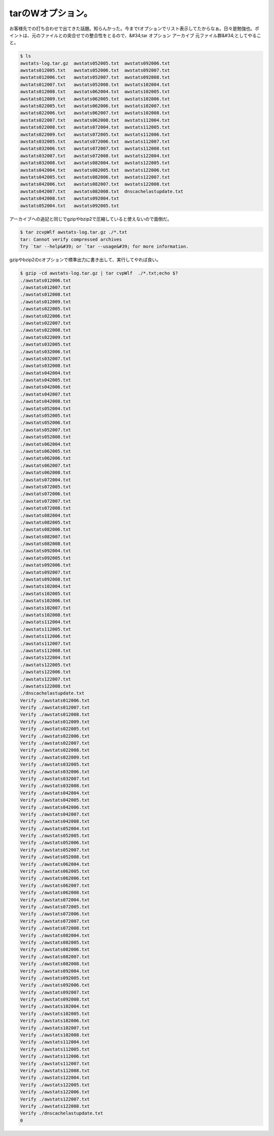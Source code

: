 ﻿tarのWオプション。
######################


お客様先での打ち合わせで出てきた話題。知らんかった。今までtオプションでリスト表示してたからなぁ。日々是勉強也。ポイントは、元のファイルとの突合せでの整合性をとるので、&#34;tar オプション アーカイブ 元ファイル群&#34;としてやること。

.. code-block:: none

   $ ls
   awstats-log.tar.gz  awstats052005.txt  awstats092006.txt
   awstats012005.txt   awstats052006.txt  awstats092007.txt
   awstats012006.txt   awstats052007.txt  awstats092008.txt
   awstats012007.txt   awstats052008.txt  awstats102004.txt
   awstats012008.txt   awstats062004.txt  awstats102005.txt
   awstats012009.txt   awstats062005.txt  awstats102006.txt
   awstats022005.txt   awstats062006.txt  awstats102007.txt
   awstats022006.txt   awstats062007.txt  awstats102008.txt
   awstats022007.txt   awstats062008.txt  awstats112004.txt
   awstats022008.txt   awstats072004.txt  awstats112005.txt
   awstats022009.txt   awstats072005.txt  awstats112006.txt
   awstats032005.txt   awstats072006.txt  awstats112007.txt
   awstats032006.txt   awstats072007.txt  awstats112008.txt
   awstats032007.txt   awstats072008.txt  awstats122004.txt
   awstats032008.txt   awstats082004.txt  awstats122005.txt
   awstats042004.txt   awstats082005.txt  awstats122006.txt
   awstats042005.txt   awstats082006.txt  awstats122007.txt
   awstats042006.txt   awstats082007.txt  awstats122008.txt
   awstats042007.txt   awstats082008.txt  dnscachelastupdate.txt
   awstats042008.txt   awstats092004.txt
   awstats052004.txt   awstats092005.txt


アーカイブへの追記と同じでgzipやbzip2で圧縮していると使えないので面倒だ。

.. code-block:: none

   $ tar zcvpWlf awstats-log.tar.gz ./*.txt
   tar: Cannot verify compressed archives
   Try `tar --help&#39; or `tar --usage&#39; for more information.


gzipやbzip2のcオプションで標準出力に書き出して、実行してやれば良い。

.. code-block:: none

   $ gzip -cd awstats-log.tar.gz | tar cvpWlf  ./*.txt;echo $?
   ./awstats012006.txt
   ./awstats012007.txt
   ./awstats012008.txt
   ./awstats012009.txt
   ./awstats022005.txt
   ./awstats022006.txt
   ./awstats022007.txt
   ./awstats022008.txt
   ./awstats022009.txt
   ./awstats032005.txt
   ./awstats032006.txt
   ./awstats032007.txt
   ./awstats032008.txt
   ./awstats042004.txt
   ./awstats042005.txt
   ./awstats042006.txt
   ./awstats042007.txt
   ./awstats042008.txt
   ./awstats052004.txt
   ./awstats052005.txt
   ./awstats052006.txt
   ./awstats052007.txt
   ./awstats052008.txt
   ./awstats062004.txt
   ./awstats062005.txt
   ./awstats062006.txt
   ./awstats062007.txt
   ./awstats062008.txt
   ./awstats072004.txt
   ./awstats072005.txt
   ./awstats072006.txt
   ./awstats072007.txt
   ./awstats072008.txt
   ./awstats082004.txt
   ./awstats082005.txt
   ./awstats082006.txt
   ./awstats082007.txt
   ./awstats082008.txt
   ./awstats092004.txt
   ./awstats092005.txt
   ./awstats092006.txt
   ./awstats092007.txt
   ./awstats092008.txt
   ./awstats102004.txt
   ./awstats102005.txt
   ./awstats102006.txt
   ./awstats102007.txt
   ./awstats102008.txt
   ./awstats112004.txt
   ./awstats112005.txt
   ./awstats112006.txt
   ./awstats112007.txt
   ./awstats112008.txt
   ./awstats122004.txt
   ./awstats122005.txt
   ./awstats122006.txt
   ./awstats122007.txt
   ./awstats122008.txt
   ./dnscachelastupdate.txt
   Verify ./awstats012006.txt
   Verify ./awstats012007.txt
   Verify ./awstats012008.txt
   Verify ./awstats012009.txt
   Verify ./awstats022005.txt
   Verify ./awstats022006.txt
   Verify ./awstats022007.txt
   Verify ./awstats022008.txt
   Verify ./awstats022009.txt
   Verify ./awstats032005.txt
   Verify ./awstats032006.txt
   Verify ./awstats032007.txt
   Verify ./awstats032008.txt
   Verify ./awstats042004.txt
   Verify ./awstats042005.txt
   Verify ./awstats042006.txt
   Verify ./awstats042007.txt
   Verify ./awstats042008.txt
   Verify ./awstats052004.txt
   Verify ./awstats052005.txt
   Verify ./awstats052006.txt
   Verify ./awstats052007.txt
   Verify ./awstats052008.txt
   Verify ./awstats062004.txt
   Verify ./awstats062005.txt
   Verify ./awstats062006.txt
   Verify ./awstats062007.txt
   Verify ./awstats062008.txt
   Verify ./awstats072004.txt
   Verify ./awstats072005.txt
   Verify ./awstats072006.txt
   Verify ./awstats072007.txt
   Verify ./awstats072008.txt
   Verify ./awstats082004.txt
   Verify ./awstats082005.txt
   Verify ./awstats082006.txt
   Verify ./awstats082007.txt
   Verify ./awstats082008.txt
   Verify ./awstats092004.txt
   Verify ./awstats092005.txt
   Verify ./awstats092006.txt
   Verify ./awstats092007.txt
   Verify ./awstats092008.txt
   Verify ./awstats102004.txt
   Verify ./awstats102005.txt
   Verify ./awstats102006.txt
   Verify ./awstats102007.txt
   Verify ./awstats102008.txt
   Verify ./awstats112004.txt
   Verify ./awstats112005.txt
   Verify ./awstats112006.txt
   Verify ./awstats112007.txt
   Verify ./awstats112008.txt
   Verify ./awstats122004.txt
   Verify ./awstats122005.txt
   Verify ./awstats122006.txt
   Verify ./awstats122007.txt
   Verify ./awstats122008.txt
   Verify ./dnscachelastupdate.txt
   0





.. author:: mkouhei
.. categories:: Unix/Linux, 
.. tags::


